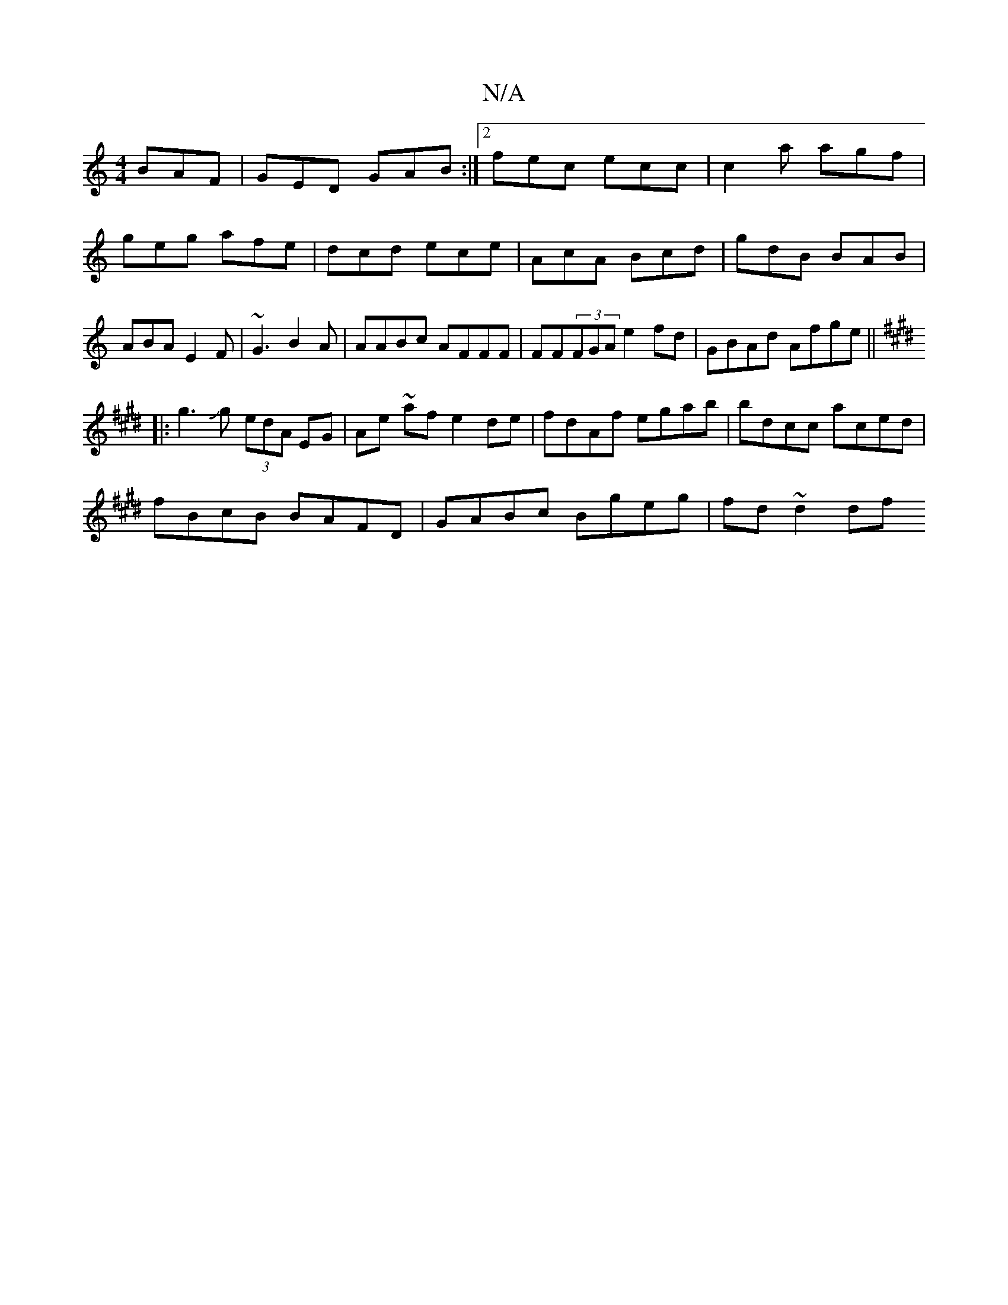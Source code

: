 X:1
T:N/A
M:4/4
R:N/A
K:Cmajor
 BAF|GED GAB:|2 fec ecc|c2a agf|geg afe|dcd ece|AcA Bcd|gdB BAB|ABA E2F|~G3 B2A|AABc AFFF|FF(3FGA e2fd|GBAd Afge||
K:Emaj
|:g3Jg (3edA EG|Ae ~af e2de|fdAf egab|bdcc aced|
fBcB BAFD|GABc Bgeg|fd~d2 df 